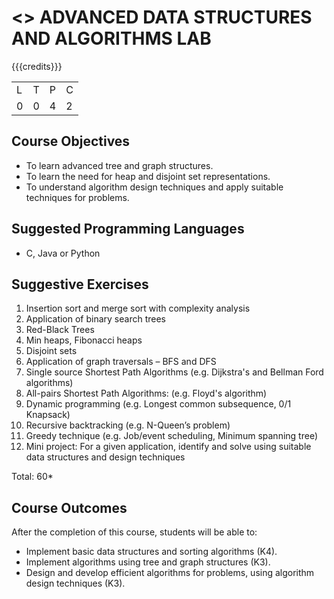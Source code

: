 * <<<CP1111>>> ADVANCED DATA STRUCTURES AND ALGORITHMS LAB
:properties:
:author: S Kavitha, B Bharathi
:date: 28 June 2018
:end:

{{{credits}}}
|L|T|P|C|
|0|0|4|2|

** Course Objectives
- To learn advanced tree and graph structures.
- To learn the need for heap and disjoint set representations.
- To understand algorithm design techniques and apply suitable
  techniques for problems.

** Suggested Programming Languages
- C, Java or Python

** Suggestive Exercises
1. Insertion sort and merge sort with complexity analysis
2. Application of binary search trees 
3. Red-Black Trees
4. Min heaps, Fibonacci heaps 
5. Disjoint sets
6. Application of graph traversals -- BFS and DFS 
7. Single source Shortest Path Algorithms (e.g. Dijkstra's and Bellman
   Ford algorithms)  
8. All-pairs Shortest Path Algorithms: (e.g. Floyd's algorithm)
9. Dynamic programming (e.g. Longest common subsequence, 0/1 Knapsack)
10. Recursive backtracking (e.g. N-Queen’s problem)
11. Greedy technique (e.g. Job/event scheduling, Minimum spanning tree)
12. Mini project: For a given application, identify and solve using
    suitable data structures and design techniques
 
\hfill *Total: 60*

** Course Outcomes
After the completion of this course, students will be able to:
- Implement basic data structures and sorting algorithms (K4).
- Implement algorithms using tree and graph structures (K3).
- Design and develop efficient algorithms for problems, using algorithm
  design techniques (K3).

